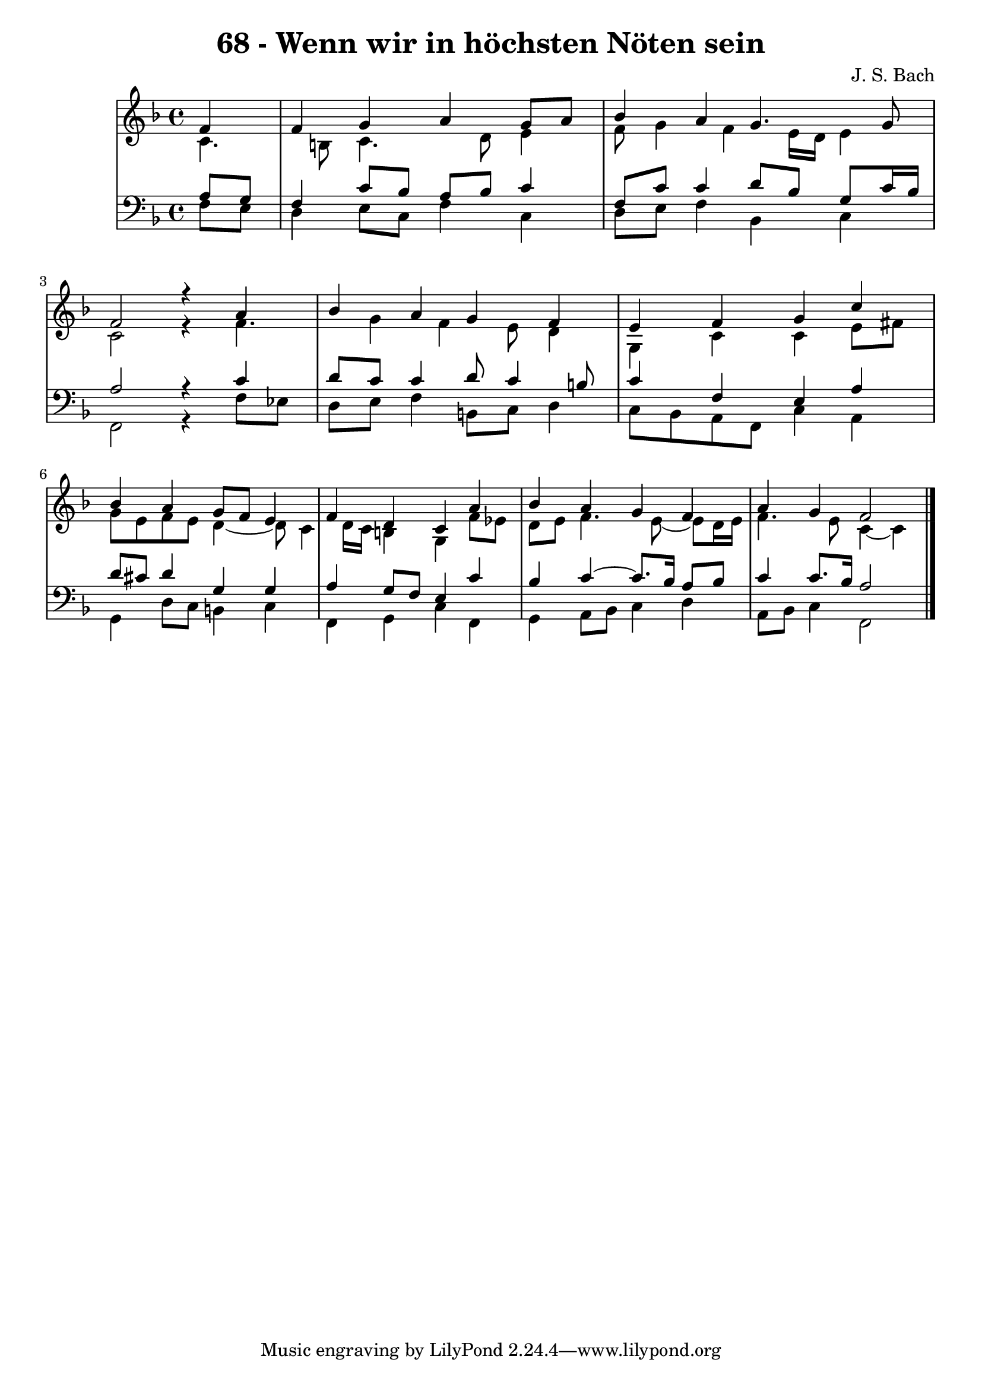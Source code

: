 \version "2.10.33"

\header {
  title = "68 - Wenn wir in höchsten Nöten sein"
  composer = "J. S. Bach"
}


global = {
  \time 4/4
  \key f \major
}


soprano = \relative c' {
  \partial 4 f4 
    f4 g4 a4 g8 a8 
  bes4 a4 g4. g8 
  f2 r4 a4 
  bes4 a4 g4 f4 
  e4 f4 g4 c4   %5
  bes4 a4 g8 f8 e4 
  f4 d4 c4 a'4 
  bes4 a4 g4 f4 
  a4 g4 f2 
  
}

alto = \relative c' {
  c4. b8 c4. d8 
  e4 f8 g4 f4 e16 d16 
  e4 c2 r4 
  f4. g4 f4 e8 
  d4 g,4 c4 c4   %5
  e8 fis8 g8 e8 f8 e8 d4~ 
  d8 c4 d16 c16 b4 g4 
  f'8 ees8 d8 e8 f4. e8~ 
  e8 d16 e16 f4. e8 c4~ 
  c4 
}

tenor = \relative c' {
  \partial 4 a8  g8 
    f4 c'8 bes8 a8 bes8 c4 
  f,8 c'8 c4 d8 bes8 g8 c16 bes16 
  a2 r4 c4 
  d8 c8 c4 d8 c4 b8 
  c4 f,4 e4 a4   %5
  d8 cis8 d4 g,4 g4 
  a4 g8 f8 e4 c'4 
  bes4 c4~ c8. bes16 a8 bes8 
  c4 c8. bes16 a2 
  
}

baixo = \relative c {
  \partial 4 f8  e8 
    d4 e8 c8 f4 c4 
  d8 e8 f4 bes,4 c4 
  f,2 r4 f'8 ees8 
  d8 e8 f4 b,8 c8 d4 
  c8 bes8 a8 f8 c'4 a4   %5
  g4 d'8 c8 b4 c4 
  f,4 g4 c4 f,4 
  g4 a8 bes8 c4 d4 
  a8 bes8 c4 f,2 
  
}

\score {
  <<
    \new StaffGroup <<
      \override StaffGroup.SystemStartBracket #'style = #'line 
      \new Staff {
        <<
          \global
          \new Voice = "soprano" { \voiceOne \soprano }
          \new Voice = "alto" { \voiceTwo \alto }
        >>
      }
      \new Staff {
        <<
          \global
          \clef "bass"
          \new Voice = "tenor" {\voiceOne \tenor }
          \new Voice = "baixo" { \voiceTwo \baixo \bar "|."}
        >>
      }
    >>
  >>
  \layout {}
  \midi {}
}